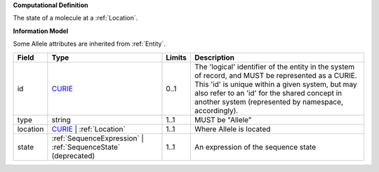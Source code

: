 **Computational Definition**

The state of a molecule at a :ref:`Location`.

**Information Model**

Some Allele attributes are inherited from :ref:`Entity`.

.. list-table::
   :class: clean-wrap
   :header-rows: 1
   :align: left
   :widths: auto
   
   *  - Field
      - Type
      - Limits
      - Description
   *  - id
      - `CURIE <core.json#/$defs/CURIE>`_
      - 0..1
      - The 'logical' identifier of the entity in the system of record, and MUST be represented as a CURIE. This 'id' is unique within a given system, but may also refer to an 'id' for the shared concept in  another system (represented by namespace, accordingly).
   *  - type
      - string
      - 1..1
      - MUST be "Allele"
   *  - location
      - `CURIE <core.json#/$defs/CURIE>`_ | :ref:`Location`
      - 1..1
      - Where Allele is located
   *  - state
      - :ref:`SequenceExpression` | :ref:`SequenceState` (deprecated)
      - 1..1
      - An expression of the sequence state
